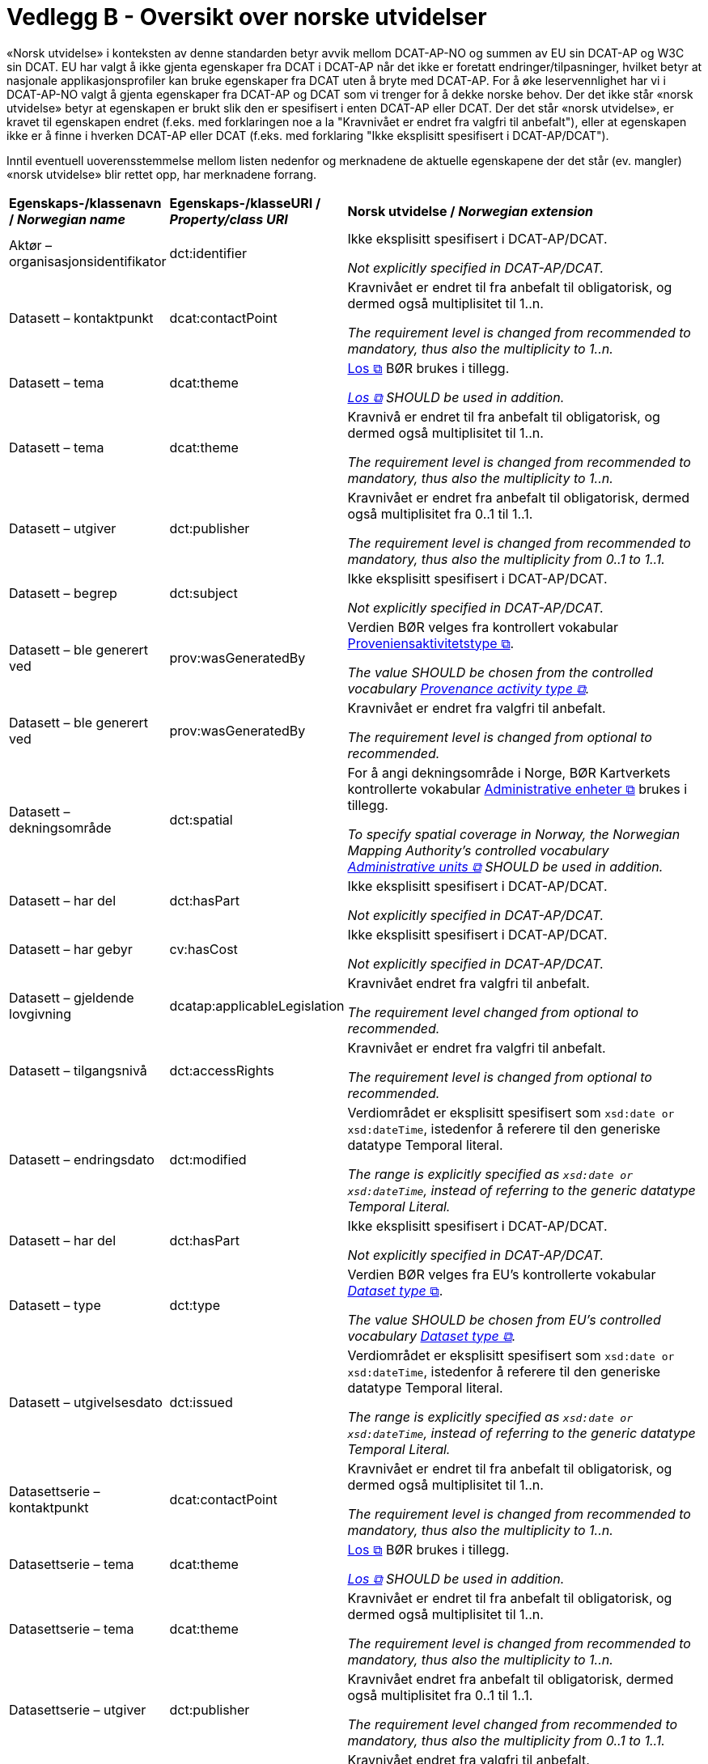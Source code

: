 = Vedlegg B - Oversikt over norske utvidelser [[Oversikt-norske-utvidelser]]

// kommentar: dette er ren klipp-og-lim fra kapitlene for å gjenta norske utvidelser i en samlet oversikt

«Norsk utvidelse» i konteksten av denne standarden betyr avvik mellom DCAT-AP-NO og summen av EU sin DCAT-AP og W3C sin DCAT. EU har valgt å ikke gjenta egenskaper fra DCAT i DCAT-AP når det ikke er foretatt endringer/tilpasninger, hvilket betyr at nasjonale applikasjonsprofiler kan bruke egenskaper fra DCAT uten å bryte med DCAT-AP. For å øke leservennlighet har vi i DCAT-AP-NO valgt å gjenta egenskaper fra DCAT-AP og DCAT som vi trenger for å dekke norske behov. Der det ikke står «norsk utvidelse» betyr at egenskapen er brukt slik den er spesifisert i enten DCAT-AP eller DCAT. Der det står «norsk utvidelse», er kravet til egenskapen endret (f.eks. med forklaringen noe a la "Kravnivået er endret fra valgfri til anbefalt"), eller at egenskapen ikke er å finne i hverken DCAT-AP eller DCAT (f.eks. med forklaring "Ikke eksplisitt spesifisert i DCAT-AP/DCAT").

Inntil eventuell uoverensstemmelse mellom listen nedenfor og merknadene de aktuelle egenskapene der det står (ev. mangler) «norsk utvidelse» blir rettet opp, har merknadene forrang.

[cols="20,20,60"]
|===
|*Egenskaps-/klassenavn / _Norwegian name_* |*Egenskaps-/klasseURI / _Property/class URI_*| *Norsk utvidelse / _Norwegian extension_* 
| Aktør – organisasjonsidentifikator | dct:identifier |  
Ikke eksplisitt spesifisert i DCAT-AP/DCAT. 

 _Not explicitly specified in DCAT-AP/DCAT._
| Datasett – kontaktpunkt | dcat:contactPoint |
Kravnivået er endret til fra anbefalt til obligatorisk, og dermed også multiplisitet til 1..n. 

_The requirement level is changed from recommended to mandatory, thus also the multiplicity to 1..n._
| Datasett – tema | dcat:theme |
https://psi.norge.no/los/struktur.html[Los &#x29C9;, window="_blank", role="ext-link"] BØR brukes i tillegg. 

__https://psi.norge.no/los/struktur.html[Los &#x29C9;, window="_blank", role="ext-link"] SHOULD be used in addition.__
| Datasett – tema | dcat:theme |
Kravnivå er endret til fra anbefalt til obligatorisk, og dermed også multiplisitet til 1..n.

__The requirement level is changed from recommended to mandatory, thus also the multiplicity to 1..n.__
| Datasett – utgiver | dct:publisher |
Kravnivået er endret fra anbefalt til obligatorisk, dermed også multiplisitet fra 0..1 til 1..1.

__The requirement level is changed from recommended to mandatory, thus also the multiplicity from 0..1 to 1..1.__
| Datasett – begrep | dct:subject |
Ikke eksplisitt spesifisert i DCAT-AP/DCAT.

__Not explicitly specified in DCAT-AP/DCAT.__
| Datasett – ble generert ved | prov:wasGeneratedBy |
Verdien BØR velges fra kontrollert vokabular https://data.norge.no/vocabulary/provenance-activity-type[Proveniensaktivitetstype &#x29C9;, window="_blank", role="ext-link"].

__The value SHOULD be chosen from the controlled vocabulary https://data.norge.no/vocabulary/provenance-activity-type[Provenance activity type &#x29C9;, window="_blank", role="ext-link"].__
| Datasett – ble generert ved | prov:wasGeneratedBy |
Kravnivået er endret fra valgfri til anbefalt.

__The requirement level is changed from optional to recommended.__
| Datasett – dekningsområde | dct:spatial | 
For å angi dekningsområde i Norge, BØR Kartverkets kontrollerte vokabular https://data.geonorge.no/administrativeEnheter/nasjon/doc/173163[Administrative enheter &#x29C9;, window="_blank", role="ext-link"] brukes i tillegg.

__To specify spatial coverage in Norway, the Norwegian Mapping Authority’s controlled vocabulary https://sws.geonames.org/[Administrative units &#x29C9;, window="_blank", role="ext-link"] SHOULD be used in addition.__
| Datasett – har del | dct:hasPart |
Ikke eksplisitt spesifisert i DCAT-AP/DCAT. 

__Not explicitly specified in DCAT-AP/DCAT.__
| Datasett – har gebyr | cv:hasCost | 
Ikke eksplisitt spesifisert i DCAT-AP/DCAT. 

__Not explicitly specified in DCAT-AP/DCAT.__
| Datasett – gjeldende lovgivning | dcatap:applicableLegislation |
Kravnivået endret fra valgfri til anbefalt.

__The requirement level changed from optional to recommended.__
| Datasett – tilgangsnivå | dct:accessRights |
Kravnivået er endret fra valgfri til anbefalt.

__The requirement level is changed from optional to recommended.__
| Datasett – endringsdato | dct:modified |
Verdiområdet er eksplisitt spesifisert som `xsd:date or xsd:dateTime`, istedenfor å referere til den generiske datatype Temporal literal.

__The range is explicitly specified as `xsd:date or xsd:dateTime`, instead of referring to the generic datatype Temporal Literal.__
| Datasett – har del | dct:hasPart | 
Ikke eksplisitt spesifisert i DCAT-AP/DCAT. 

__Not explicitly specified in DCAT-AP/DCAT.__
| Datasett – type | dct:type |
Verdien BØR velges fra EU's kontrollerte vokabular https://op.europa.eu/en/web/eu-vocabularies/concept-scheme/-/resource?uri=http://publications.europa.eu/resource/authority/dataset-type[__Dataset type__ &#x29C9;, window="_blank", role="ext-link"].

__The value SHOULD be chosen from EU's controlled vocabulary https://op.europa.eu/en/web/eu-vocabularies/concept-scheme/-/resource?uri=http://publications.europa.eu/resource/authority/dataset-type[Dataset type &#x29C9;, window="_blank", role="ext-link"].__
| Datasett – utgivelsesdato | dct:issued | 
Verdiområdet er eksplisitt spesifisert som `xsd:date or xsd:dateTime`, istedenfor å referere til den generiske datatype Temporal literal.

__The range is explicitly specified as `xsd:date or xsd:dateTime`, instead of referring to the generic datatype Temporal Literal.__
| Datasettserie – kontaktpunkt | dcat:contactPoint |
Kravnivået er endret til fra anbefalt til obligatorisk, og dermed også multiplisitet til 1..n.

__The requirement level is changed from recommended to mandatory, thus also the multiplicity to 1..n.__
| Datasettserie – tema | dcat:theme | 
https://psi.norge.no/los/struktur.html[Los &#x29C9;, window="_blank", role="ext-link"] BØR brukes i tillegg. 

__https://psi.norge.no/los/struktur.html[Los &#x29C9;, window="_blank", role="ext-link"] SHOULD be used in addition.__
| Datasettserie – tema | dcat:theme | 
Kravnivået er endret til fra anbefalt til obligatorisk, og dermed også multiplisitet til 1..n.

__The requirement level is changed from recommended to mandatory, thus also the multiplicity to 1..n.__
| Datasettserie – utgiver | dct:publisher |
Kravnivået endret fra anbefalt til obligatorisk, dermed også multiplisitet fra 0..1 til 1..1.

__The requirement level changed from recommended to mandatory, thus also the multiplicity from 0..1 to 1..1.__
| Datasettserie – beskrivelse | dct:description |
Kravnivået endret fra valgfri til anbefalt.

__The requirement level changed from optional to recommended.__
| Datasettserie – dekningsområde | dct:spatial | 
For å angi dekningsområde i Norge, BØR Kartverkets kontrollerte vokabular https://data.geonorge.no/administrativeEnheter/nasjon/doc/173163[Administrative enheter &#x29C9;, window="_blank", role="ext-link"] brukes i tillegg.

__To specify spatial coverage in Norway, the Norwegian Mapping Authority’s controlled vocabulary https://sws.geonames.org/[Administrative units &#x29C9;, window="_blank", role="ext-link"] SHOULD be used in addition.__
| Datasettserie – gjeldende lovgivning | dcatap:applicableLegislation |
Kravnivået endret fra valgfri til anbefalt.

__The requirement level changed from optional to recommended.__
| Datasettserie – endringsdato | dct:modified |
Verdiområdet er eksplisitt spesifisert som `xsd:date or xsd:dateTime`, istedenfor å referere til den generiske datatype Temporal literal.

__The range is explicitly specified as `xsd:date or xsd:dateTime`, instead of referring to the generic datatype Temporal Literal.__
| Datasettserie – utgivelsesdato | dct:issued |
Verdiområdet er eksplisitt spesifisert som `xsd:date or xsd:dateTime`, istedenfor å referere til den generiske datatype Temporal literal.

__The range is explicitly specified as `xsd:date or xsd:dateTime`, instead of referring to the generic datatype Temporal Literal.__
| Datatjeneste – endepunktsURL | dcat:endpointURL |
Kravnivået er endret til fra anbefalt til obligatorisk, og dermed også multiplisitet til 1..n.

__The requirement level is changed from recommended to mandatory, thus also the multiplicity to 1..n.__
| Datatjeneste – kontaktpunkt | dcat:contactPoint |
Kravnivået er endret til fra anbefalt til obligatorisk, og dermed også multiplisitet til 1..n.

__The requirement level is changed from recommended to mandatory, thus also the multiplicity to 1..n.__
| Datatjeneste – format | dct:format |
Kravnivå endret fra valgfri til anbefalt.

__The requirement level changed from optional to recommended.__
| Datatjeneste – gjeldende lovgivning | dcatap:applicableLegislation |
Kravnivået endret fra valgfri til anbefalt.

__The requirement level changed from optional to recommended.__
| Datatjeneste – tema | dcat:theme |
https://psi.norge.no/los/struktur.html[Los &#x29C9;, window="_blank", role="ext-link"] BØR brukes i tillegg. 

__https://psi.norge.no/los/struktur.html[Los &#x29C9;, window="_blank", role="ext-link"] SHOULD be used in addition.__
| Datatjeneste – dokumentasjon | foaf:page |
Ikke eksplisitt spesifisert i DCAT-AP/DCAT.

__Not explicitly specified in DCAT-AP/DCAT.__
| Datatjeneste – lisens | dct:license |
Verdien SKAL velges fra EUs kontrollerte vokabular https://op.europa.eu/en/web/eu-vocabularies/concept-scheme/-/resource?uri=http://publications.europa.eu/resource/authority/licence[__Licence__ &#x29C9;, window="_blank", role="ext-link"].

__The value MUST be chosen from EU's controlled vocabulary https://op.europa.eu/en/web/eu-vocabularies/concept-scheme/-/resource?uri=http://publications.europa.eu/resource/authority/licence[Licence &#x29C9;, window="_blank", role="ext-link"]__
| Datatjeneste – medietype | dcat:mediaType |
Ikke eksplisitt spesifisert i DCAT-AP/DCAT.

__Not explicitly specified in DCAT-AP/DCAT.__
| Distribusjon – beskrivelse | dct:description |
Kravnivå endret fra valgfri til anbefalt.

__The requirement level changed from optional to recommended.__
| Distribusjon – lisens | dct:license| 
Verdien SKAL velges fra EUs kontrollerte vokabular https://op.europa.eu/en/web/eu-vocabularies/concept-scheme/-/resource?uri=http://publications.europa.eu/resource/authority/licence[__Licence__ &#x29C9;, window="_blank", role="ext-link"].

__The value MUST be chosen from EU's controlled vocabulary https://op.europa.eu/en/web/eu-vocabularies/concept-scheme/-/resource?uri=http://publications.europa.eu/resource/authority/licence[Licence &#x29C9;, window="_blank", role="ext-link"].__
| Distribusjon – status | adms:status |
Kravnivå endret fra valgfri til anbefalt, fordi status på distribusjon er viktig å vite når man skal vurdere om en distribusjon skal/kan brukes.

__The requirement level changed from optional to recommended.__
| Distribusjon – tilgjengelighet | dcatap:availability |
Kravnivå endret fra valgfri til anbefalt.

__The requirement level changed from optional to recommended.__
| Distribusjon – endringsdato | dct:modified |
Verdiområdet er eksplisitt spesifisert som `xsd:date or xsd:dateTime`, istedenfor å referere til den generiske datatype Temporal literal.

__The range is explicitly specified as `xsd:date or xsd:dateTime`, instead of referring to the generic datatype Temporal Literal.__
| Distribusjon – utgivelsesdato | dct:issued |
Verdiområdet er eksplisitt spesifisert som `xsd:date or xsd:dateTime`, istedenfor å referere til den generiske datatype Temporal literal.

__The range is explicitly specified as `xsd:date or xsd:dateTime`, instead of referring to the generic datatype Temporal Literal.__
| Dokument – språk | dct:language |
Ikke eksplisitt spesifisert i DCAT-AP/DCAT.

__Not explicitly specified in DCAT-AP/DCAT.__
| Dokument – tittel | dct:title |
Ikke eksplisitt spesifisert i DCAT-AP/DCAT.

__Not explicitly specified in DCAT-AP/DCAT.__
| Gebyr | cv:Cost | 
Ikke eksplisitt spesifisert i DCAT-AP/DCAT.

__Not explicitly specified in DCAT-AP/DCAT.__
| Katalog – kontaktpunkt | dcat:contactPoint |
Kravnivået endret fra valgfri (i DCAT) til obligatorisk, dermed også multiplisitet fra 0..1 til 1..1.

__The requirement level changed from optional (in DCAT) to mandatory, thus also the multiplicity from 0..1 to 1..1.__
| Katalog – endringsdato | dct:modified |
Verdiområdet er eksplisitt spesifisert som `xsd:date or xsd:dateTime`, istedenfor å referere til den generiske datatype Temporal literal. 

__The range is explicitly specified as `xsd:date or xsd:dateTime`, instead of referring to the generic datatype Temporal Literal.__
| Katalog – lisens | dct:license |
Verdien SKAL velges fra EUs kontrollerte vokabular https://op.europa.eu/en/web/eu-vocabularies/concept-scheme/-/resource?uri=http://publications.europa.eu/resource/authority/licence[__Licence__ &#x29C9;, window="_blank", role="ext-link"].

__The value MUST be chosen from EU's controlled vocabulary https://op.europa.eu/en/web/eu-vocabularies/concept-scheme/-/resource?uri=http://publications.europa.eu/resource/authority/licence[Licence &#x29C9;, window="_blank", role="ext-link"].__
| Katalog – temaer | dcat:themeTaxonomy |
https://psi.norge.no/los/struktur.html[Los &#x29C9;, window="_blank", role="ext-link"] BØR brukes. 

__https://psi.norge.no/los/struktur.html[Los &#x29C9;, window="_blank", role="ext-link"] SHOULD be used.__
| Katalog – utgivelsesdato | dct:issued |
Verdiområdet er eksplisitt spesifisert som `xsd:date or xsd:dateTime`, istedenfor å referere til den generiske datatype Temporal literal. 

__The range is explicitly specified as `xsd:date or xsd:dateTime`, instead of referring to the generic datatype Temporal Literal.__
| Katalogpost – endringsdato | dct:modified |
Verdiområdet er eksplisitt spesifisert som `xsd:date or xsd:dateTime`, istedenfor å referere til den generiske datatype Temporal literal.

__The range is explicitly specified as `xsd:date or xsd:dateTime`, instead of referring to the generic datatype Temporal Literal.__
| Katalogpost – utgivelsesdato | dct:issued |
Verdiområdet er eksplisitt spesifisert som `xsd:date or xsd:dateTime`, istedenfor å referere til den generiske datatype Temporal literal.

__The range is explicitly specified as `xsd:date or xsd:dateTime`, instead of referring to the generic datatype Temporal Literal.__
| Kontaktopplysning – navn  | vcard:fn | 
Ikke eksplisitt spesifisert i DCAT-AP/DCAT. 

__Not explicitly specified in DCAT-AP/DCAT.__
| Kontaktopplysning – har e-post | vcard:hasEmail |
Ikke eksplisitt spesifisert i DCAT-AP/DCAT. 

__Not explicitly specified in DCAT-AP/DCAT.__
| Kontaktopplysning – har telefon | vcard:hasTelephone |
Ikke eksplisitt spesifisert i DCAT-AP/DCAT. 

__Not explicitly specified in DCAT-AP/DCAT.__
| Kontaktopplysning – hjemmeside | foaf:homepage | 
Ikke eksplisitt spesifisert i DCAT-AP/DCAT. 

__Not explicitly specified in DCAT-AP/DCAT.__
| Lisensdokument – lisenstype | dct:type |
Verdien SKAL velges fra kontrollerte vokabular https://raw.githubusercontent.com/SEMICeu/ADMS-AP/master/purl.org/ADMS_SKOS_v1.00.rdf[__ADMS licence type__ &#x29C9;, window="_blank", role="ext-link"]  (lenket ressurs er i RDF).

__The value MUST be chosen from the controlled vocabulary https://raw.githubusercontent.com/SEMICeu/ADMS-AP/master/purl.org/ADMS_SKOS_v1.00.rdf[ADMS licence type &#x29C9;, window="_blank", role="ext-link"] (the linked resource is in RDF).__
| Regulativ ressurs – beskrivelse | dct:description |
Ikke eksplisitt spesifisert DCAT-AP/DCAT.

__Not explicitly specified in DCAT-AP/DCAT.__
| Regulativ ressurs – identifikator | dct:identifier |
Ikke eksplisitt spesifisert DCAT-AP/DCAT.

__Not explicitly specified in DCAT-AP/DCAT.__
| Regulativ ressurs – referanse | rdfs:seeAlso |
Ikke eksplisitt spesifisert DCAT-AP/DCAT.

__Not explicitly specified in DCAT-AP/DCAT.__
| Regulativ ressurs – språk | dct:language |
Ikke eksplisitt spesifisert DCAT-AP/DCAT.

__Not explicitly specified in DCAT-AP/DCAT.__
| Regulativ ressurs – tittel | dct:title |
Ikke eksplisitt spesifisert DCAT-AP/DCAT.

__Not explicitly specified in DCAT-AP/DCAT.__
| Regulativ ressurs – type | dct:type |
Ikke eksplisitt spesifisert DCAT-AP/DCAT.

__Not explicitly specified in DCAT-AP/DCAT.__
| Regulativ ressurs – relatert regulativ ressurs | dct:relation |
Ikke eksplisitt spesifisert DCAT-AP/DCAT.

__Not explicitly specified in DCAT-AP/DCAT.__
| Rettighetsuttalelse | odrs:RightsStatement | 
Hele klassen er ikke eksplisitt spesifisert DCAT-AP/DCAT.

__The whole class is not explicitly specified in DCAT-AP/DCAT.__
| Standard – har tittel | dct:title |
Ikke eksplisitt spesifisert DCAT-AP/DCAT.

__Not explicitly specified in DCAT-AP/DCAT.__
| Standard – har referanse | rdfs:seeAlso |
Ikke eksplisitt spesifisert DCAT-AP/DCAT.

__Not explicitly specified in DCAT-AP/DCAT.__
| Standard – har versjonsnummer | dcat:version |
Ikke eksplisitt spesifisert DCAT-AP/DCAT.

__Not explicitly specified in DCAT-AP/DCAT.__
| Tidsrom – sluttdato/tid | dcat:endDate |
Verdiområdet er eksplisitt spesifisert som `xsd:date or xsd:dateTime`, istedenfor å referere til den generiske datatype Temporal literal.

__The range is explicitly specified as `xsd:date or xsd:dateTime`, instead of referring to the generic datatype Temporal Literal.__
| Tidsrom – startdato/tid | dcat:startDate |
Verdiområdet er eksplisitt spesifisert som `xsd:date or xsd:dateTime`, istedenfor å referere til den generiske datatype Temporal literal.

__The range is explicitly specified as `xsd:date or xsd:dateTime`, instead of referring to the generic datatype Temporal Literal.__
|===

